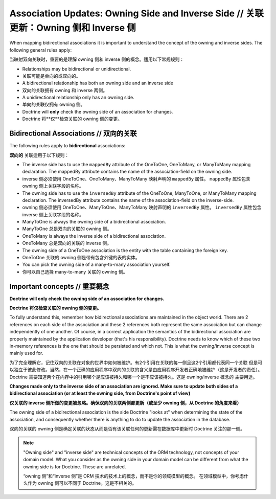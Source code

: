 Association Updates: Owning Side and Inverse Side // 关联更新：Owning 侧和 Inverse 侧
===========================================================================================

When mapping bidirectional associations it is important to
understand the concept of the owning and inverse sides. The
following general rules apply:

当映射双向关联时，重要的是理解 owning 侧和 inverse 侧的概念。适用以下常规规则：

-  Relationships may be bidirectional or unidirectional.
-  关联可能是单向的或双向的。
-  A bidirectional relationship has both an owning side and an inverse side
-  双向的关联拥有 owning 和 inverse 两侧。
-  A unidirectional relationship only has an owning side.
-  单向的关联仅拥有 owning 侧。
-  Doctrine will **only** check the owning side of an association for changes.
-  Doctrine 将**仅**检查关联的 owning 侧的变更。

Bidirectional Associations // 双向的关联
----------------------------------------------

The following rules apply to **bidirectional** associations:

**双向的** 关联适用于以下规则：

- The inverse side has to use the ``mappedBy`` attribute of the OneToOne,
  OneToMany, or ManyToMany mapping declaration. The mappedBy
  attribute contains the name of the association-field on the owning side.
- inverse 侧必须使用 OneToOne、OneToMany、ManyToMany 映射声明的 ``mappedBy`` 属性。
  ``mappedBy`` 属性包含 owning 侧上关联字段的名称。
- The owning side has to use the ``inversedBy`` attribute of the
  OneToOne, ManyToOne, or ManyToMany mapping declaration. 
  The inversedBy attribute contains the name of the association-field
  on the inverse-side.
- owning 侧必须使用 OneToOne、ManyToOne、ManyToMany 映射声明的 ``inversedBy`` 属性。
  ``inversedBy`` 属性包含 inverse 侧上关联字段的名称。
- ManyToOne is always the owning side of a bidirectional association.
- ManyToOne 总是双向的关联的 owning 侧。
- OneToMany is always the inverse side of a bidirectional association.
- OneToMany 总是双向的关联的 inverse 侧。
- The owning side of a OneToOne association is the entity with the table
  containing the foreign key.
- OneToOne 关联的 owning 侧是带有包含外键的表的实体。
- You can pick the owning side of a many-to-many association yourself.
- 你可以自己选择 many-to-many 关联的 owning 侧。

Important concepts // 重要概念
------------------------------------

**Doctrine will only check the owning side of an association for changes.**

**Doctrine 将仅检查关联的 owning 侧的变更。**

To fully understand this, remember how bidirectional associations
are maintained in the object world. There are 2 references on each
side of the association and these 2 references both represent the
same association but can change independently of one another. Of
course, in a correct application the semantics of the bidirectional
association are properly maintained by the application developer
(that's his responsibility). Doctrine needs to know which of these
two in-memory references is the one that should be persisted and
which not. This is what the owning/inverse concept is mainly used
for.

为了完全理解它，记住双向的关联在对象的世界中如何被维护。有2个引用在关联的每一侧且这2个引用都代表同一个关联
但是可以独立于彼此修改。当然，在一个正确的应用程序中双向的关联的含义是由应用程序开发者正确地被维护（这是开发者的责任）。
Doctrine 需要知道两个在内存中的引用哪个是应该被持久和哪一个是不应该被持久。这是 owning/inverse 概念的
主要用途。

**Changes made only to the inverse side of an association are ignored. Make sure to update both sides of a bidirectional association (or at least the owning side, from Doctrine's point of view)**

**仅关联的 inverse 侧所做的变更被忽略。确保双向的关联两侧都更新（或至少 owning 侧，从 Doctrine 的角度来看）**

The owning side of a bidirectional association is the side Doctrine
"looks at" when determining the state of the association, and
consequently whether there is anything to do to update the
association in the database.

双向的关联的 owning 侧是确定关联的状态从而是否有该关联任何的更新需在数据库中更新时 Doctrine 关注的那一侧。

.. note::

    "Owning side" and "inverse side" are technical concepts of
    the ORM technology, not concepts of your domain model. What you
    consider as the owning side in your domain model can be different
    from what the owning side is for Doctrine. These are unrelated.

    “owning 侧”和“inverse 侧”是 ORM 技术的技术上的概念，而不是你的领域模型的概念。
    在领域模型中，你考虑什么作为 owning 侧可以不同于 Doctrine。这是不相关的。

